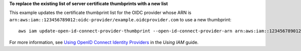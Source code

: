 **To replace the existing list of server certificate thumbprints with a new list**

This example updates the certificate thumbprint list for the OIDC provider whose ARN is 
``arn:aws:iam::123456789012:oidc-provider/example.oidcprovider.com`` to use a new thumbprint::

  aws iam update-open-id-connect-provider-thumbprint --open-id-connect-provider-arn arn:aws:iam::123456789012:oidc-provider/example.oidcprovider.com --thumbprint-list 7359755EXAMPLEabc3060bce3EXAMPLEec4542a3


For more information, see `Using OpenID Connect Identity Providers`_ in the *Using IAM* guide.

.. _`Using OpenID Connect Identity Providers`: http://docs.aws.amazon.com/IAM/latest/UserGuide/identity-providers-oidc.html